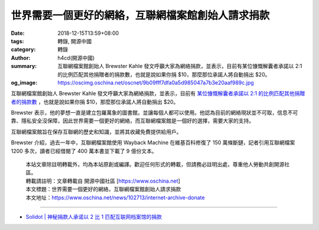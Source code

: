 世界需要一個更好的網絡，互聯網檔案館創始人請求捐款
##################################################

:date: 2018-12-15T13:59+08:00
:tags: 轉錄, 開源中國
:category: 轉錄
:author: h4cd(開源中國)
:summary: 互聯網檔案館創始人 Brewster Kahle 發文呼籲大家為網絡捐款，並表示，目前有某位慷慨解囊者承諾以 2:1 的比例匹配其他捐贈者的捐款數，也就是說如果你捐 $10，那麼那位承諾人將自動捐出 $20。
:og_image: https://oscimg.oschina.net/oscnet/9b09fff7dfa0a5d985047a7b3e20aaf989c.jpg

互聯網檔案館創始人 Brewster Kahle 發文呼籲大家為網絡捐款，並表示，目前有 `某位慷慨解囊者承諾以 2:1 的比例匹配其他捐贈者的捐款數`_ ，也就是說如果你捐 $10，那麼那位承諾人將自動捐出 $20。

.. image:: https://oscimg.oschina.net/oscnet/9b09fff7dfa0a5d985047a7b3e20aaf989c.jpg
   :alt: 世界需要一個更好的網絡，互聯網檔案館創始人請求捐款
   :align: center

Brewster 表示，他的夢想一直是建立包羅萬象的圖書館，並讓每個人都可以使用。他認為目前的網絡現狀並不可取，信息不可靠、隱私安全沒保障，因此世界需要一個更好的網絡，而互聯網檔案館是一個好的選擇，需要大家的支持。

互聯網檔案館旨在保存互聯網的歷史和知識，並將其收藏免費提供給用戶。

Brewster 介紹，過去一年中，互聯網檔案館使用 Wayback Machine 在維基百科修復了 150 萬條斷鏈，記者引用互聯網檔案 1200 多次，讀者已經借閱了 400 萬本書並下載了 9 億份文本。

.. highlights::

  | 本站文章除註明轉載外，均為本站原創或編譯。歡迎任何形式的轉載，但請務必註明出處，尊重他人勞動共創開源社區。
  | 轉載請註明：文章轉載自 開源中國社區 [https://www.oschina.net]
  | 本文標題：世界需要一個更好的網絡，互聯網檔案館創始人請求捐款
  | 本文地址：https://www.oschina.net/news/102713/internet-archive-donate

----

- `Solidot | 神秘捐款人承诺以 2 比 1 匹配互联网档案馆的捐款 <https://www.solidot.org/story?sid=58961>`_

.. _某位慷慨解囊者承諾以 2\:1 的比例匹配其他捐贈者的捐款數: https://archive.org/donate/
